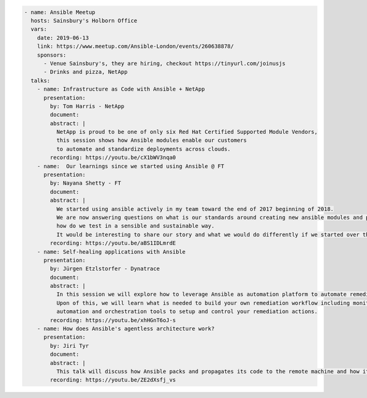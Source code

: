 .. code-block:: yaml

    - name: Ansible Meetup
      hosts: Sainsbury's Holborn Office
      vars:
        date: 2019-06-13
        link: https://www.meetup.com/Ansible-London/events/260638878/
        sponsors:
          - Venue Sainsbury's, they are hiring, checkout https://tinyurl.com/joinusjs
          - Drinks and pizza, NetApp
      talks:
        - name: Infrastructure as Code with Ansible + NetApp
          presentation:
            by: Tom Harris - NetApp
            document:
            abstract: |
              NetApp is proud to be one of only six Red Hat Certified Supported Module Vendors,
              this session shows how Ansible modules enable our customers
              to automate and standardize deployments across clouds.
            recording: https://youtu.be/cX1bWV3nqa0
        - name:  Our learnings since we started using Ansible @ FT
          presentation:
            by: Nayana Shetty - FT
            document:
            abstract: |
              We started using ansible actively in my team toward the end of 2017 beginning of 2018.
              We are now answering questions on what is our standards around creating new ansible modules and playbooks,
              how do we test in a sensible and sustainable way.
              It would be interesting to share our story and what we would do differently if we started over this again.
            recording: https://youtu.be/aBS1IDLmrdE
        - name: Self-healing applications with Ansible
          presentation:
            by: Jürgen Etzlstorfer - Dynatrace
            document:
            abstract: |
              In this session we will explore how to leverage Ansible as automation platform to automate remediation tasks.
              Upon of this, we will learn what is needed to build your own remediation workflow including monitoring,
              automation and orchestration tools to setup and control your remediation actions.
            recording: https://youtu.be/xhHGnT6oJ-s
        - name: How does Ansible's agentless architecture work?
          presentation:
            by: Jiri Tyr
            document:
            abstract: |
              This talk will discuss how Ansible packs and propagates its code to the remote machine and how it runs it there.
            recording: https://youtu.be/ZE2dXsfj_vs
